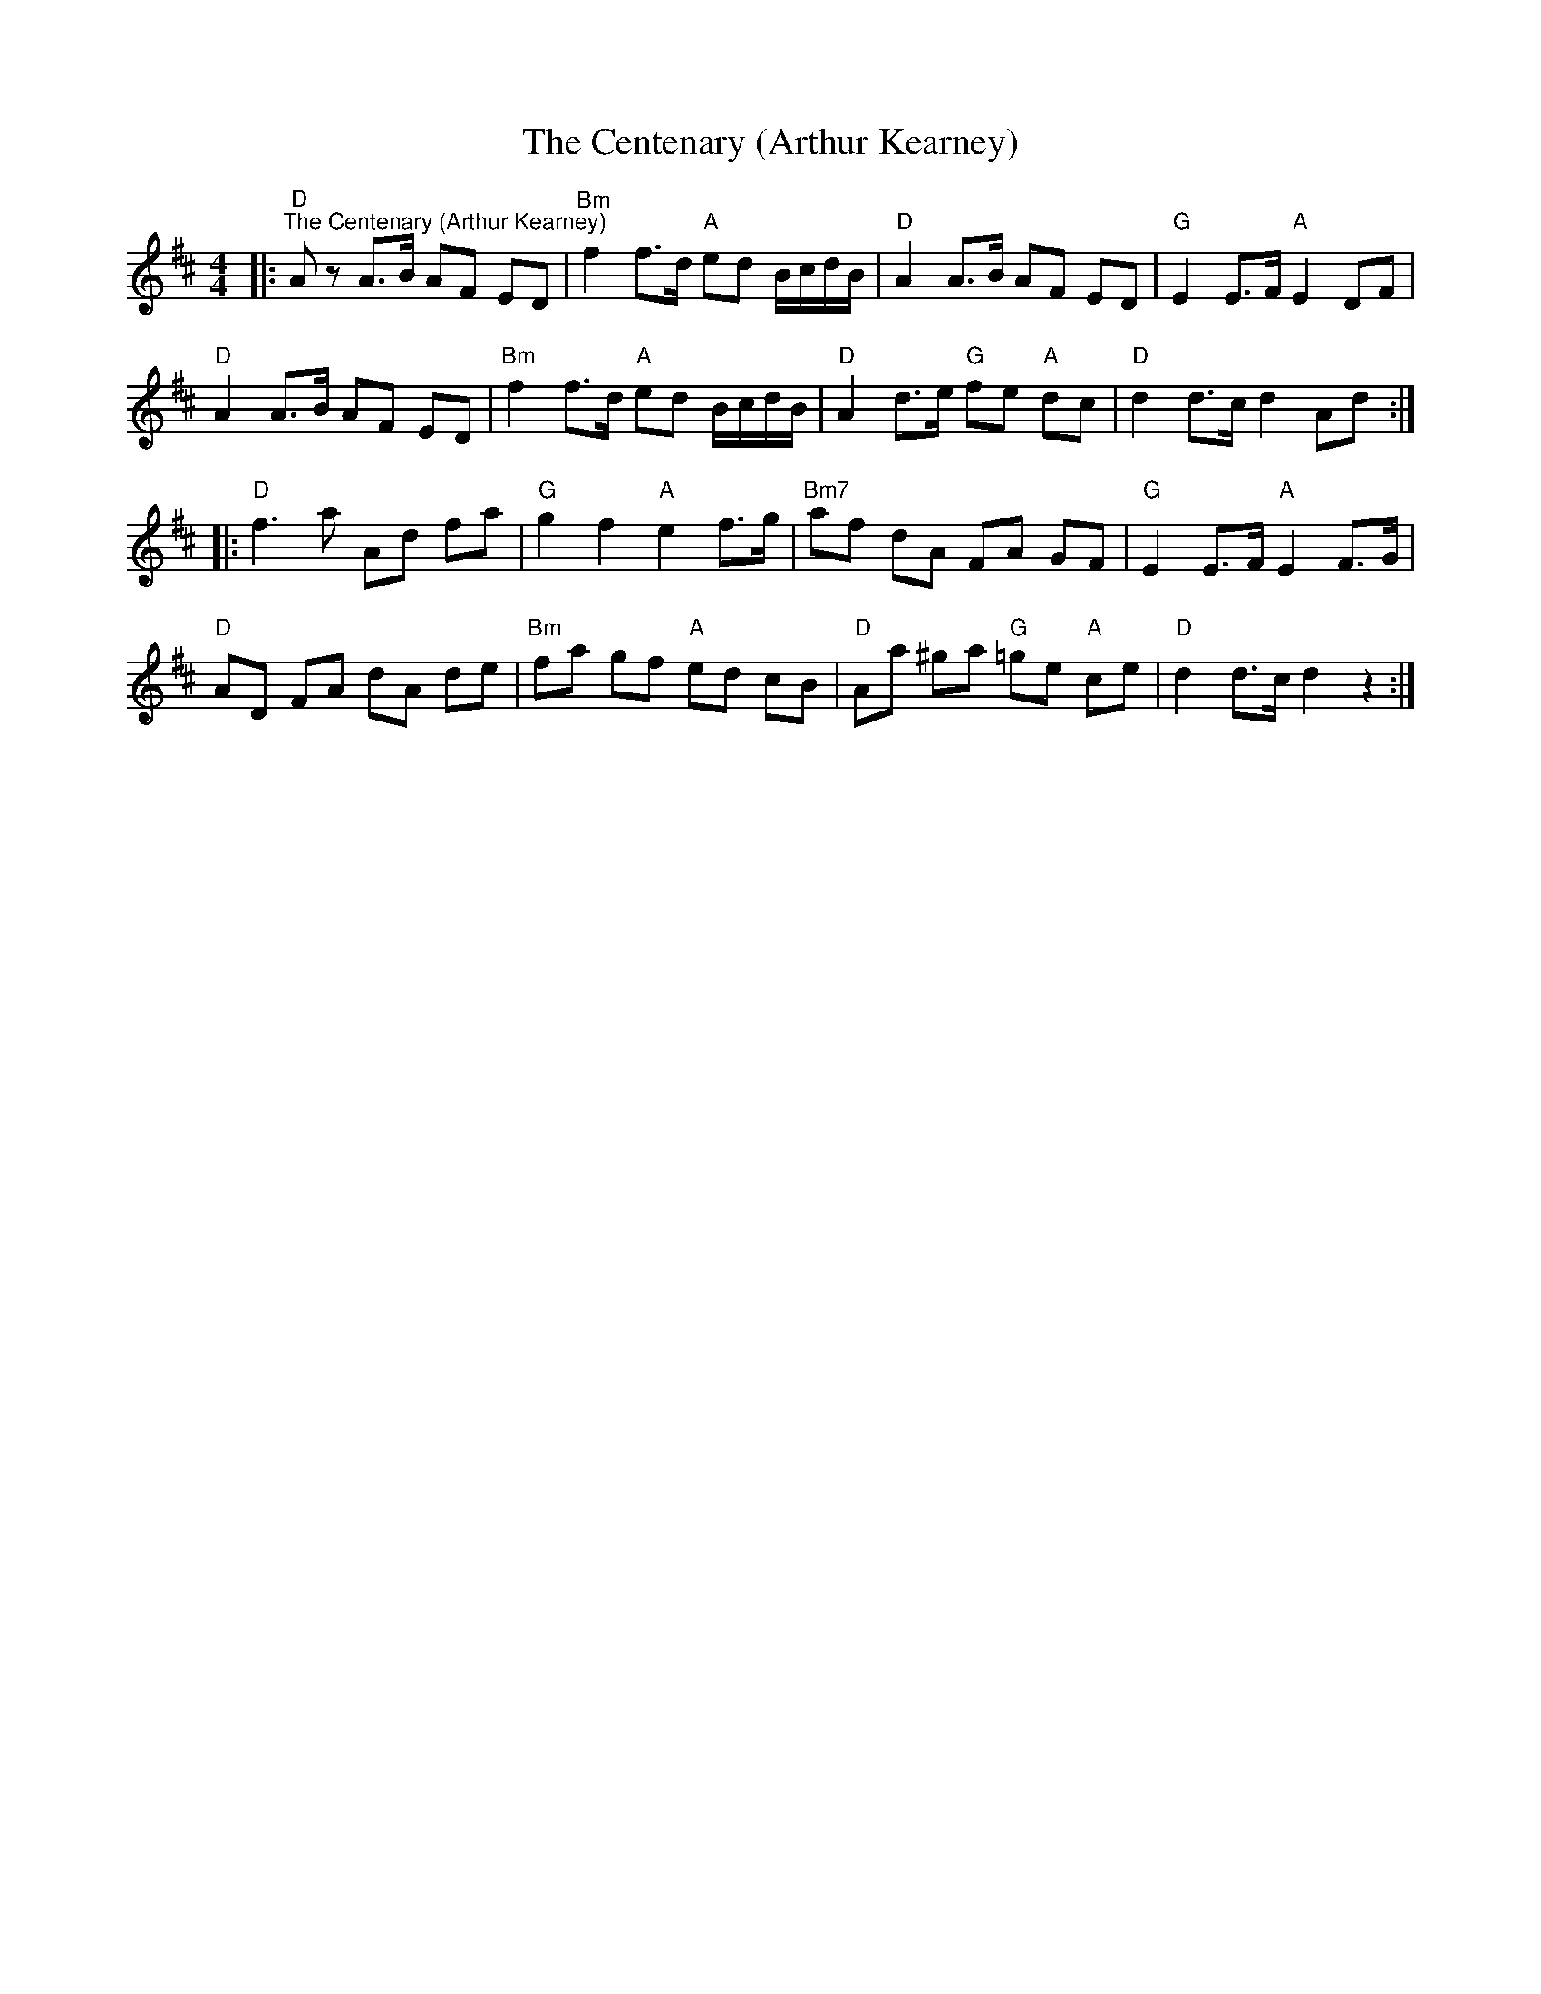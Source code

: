 X:1
T:The Centenary (Arthur Kearney)
L:1/8
M:4/4
K:D
|:"D""^The Centenary (Arthur Kearney)" A z A>B AF ED |"Bm" f2 f>d"A" ed B/c/d/B/ |"D" A2 A>B AF ED |"G" E2 E>F"A" E2 DF |
"D" A2 A>B AF ED |"Bm" f2 f>d"A" ed B/c/d/B/ |"D" A2 d>e"G" fe"A" dc |"D" d2 d>c d2 Ad ::
"D" f3 a Ad fa |"G" g2 f2"A" e2 f>g |"Bm7" af dA FA GF |"G" E2 E>F"A" E2 F>G |
"D" AD FA dA de |"Bm" fa gf"A" ed cB |"D" Aa ^ga"G" =ge"A" ce |"D" d2 d>c d2 z2 :|

